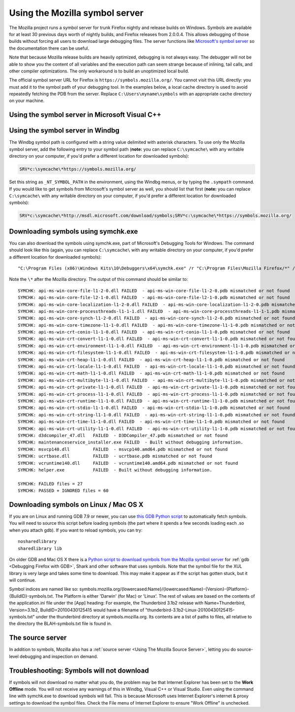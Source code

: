 Using the Mozilla symbol server
===============================

The Mozilla project runs a symbol server for trunk Firefox nightly and
release builds on Windows. Symbols are available for at least 30
previous days worth of nightly builds, and Firefox releases from
2.0.0.4. This allows debugging of those builds without forcing all users
to download large debugging files. The server functions like
`Microsoft's symbol server <https://docs.microsoft.com/windows/win32/dxtecharts/debugging-with-symbols>`__
so the documentation there can be useful.

Note that because Mozilla release builds are heavily optimized,
debugging is not always easy. The debugger will not be able to show you
the content of all variables and the execution path can seem strange
because of inlining, tail calls, and other compiler optimizations. The
only workaround is to build an unoptimized local build.

The official symbol server URL for Firefox is ``https://symbols.mozilla.org/``.
You cannot visit this URL directly: you must add it to the symbol path of your
debugging tool. In the examples below, a local cache directory is used to avoid
repeatedly fetching the PDB from the server. Replace
``C:\Users\myname\symbols`` with an appropriate cache directory on your
machine.

Using the symbol server in Microsoft Visual C++
~~~~~~~~~~~~~~~~~~~~~~~~~~~~~~~~~~~~~~~~~~~~~~~

|The Tools menu of Visual C++ with the Options item selected| |The
Visual C++ 2017 Symbols pane of the Options dialog with the Mozilla
symbol server configured|

Using the symbol server in Windbg
~~~~~~~~~~~~~~~~~~~~~~~~~~~~~~~~~

The Windbg symbol path is configured with a string value delimited with
asterisk characters. To use only the Mozilla symbol server, add the
following entry to your symbol path (**note:** you can replace ``C:\symcache\``
with any writable directory on your computer, if you'd prefer a different
location for downloaded symbols):

.. code::

    SRV*c:\symcache\*https://symbols.mozilla.org/

Set this string as ``_NT_SYMBOL_PATH`` in the environment, using
the Windbg menus, or by typing the ``.sympath`` command. If you
would like to get symbols from Microsoft's symbol server as well, you
should list that first (**note:** you can replace ``C:\symcache\``
with any writable directory on your computer, if you'd prefer a different
location for downloaded symbols):

.. code::

    SRV*c:\symcache\*http://msdl.microsoft.com/download/symbols;SRV*c:\symcache\*https://symbols.mozilla.org/

|Image:symbol-server-windbg-menu.jpg| |The WinDbg Symbol Search Path
dialog with the Mozilla symbol server configured|

Downloading symbols using symchk.exe
~~~~~~~~~~~~~~~~~~~~~~~~~~~~~~~~~~~~

You can also download the symbols using symchk.exe, part of Microsoft's
Debugging Tools for Windows. The command should look like this (again,
you can replace ``C:\symcache\`` with any writable directory on
your computer, if you'd prefer a different location for downloaded
symbols):

::

    "C:\Program Files (x86)\Windows Kits\10\Debuggers\x64\symchk.exe" /r "C:\Program Files\Mozilla Firefox/*" /s SRV*C:\symcache\*https://symbols.mozilla.org/

Note the ``\*`` after the Mozilla directory. The output of this command should
be similar to:

::

    SYMCHK: api-ms-win-core-file-l1-2-0.dll FAILED  - api-ms-win-core-file-l1-2-0.pdb mismatched or not found
    SYMCHK: api-ms-win-core-file-l2-1-0.dll FAILED  - api-ms-win-core-file-l2-1-0.pdb mismatched or not found
    SYMCHK: api-ms-win-core-localization-l1-2-0.dll FAILED  - api-ms-win-core-localization-l1-2-0.pdb mismatched or not found
    SYMCHK: api-ms-win-core-processthreads-l1-1-1.dll FAILED  - api-ms-win-core-processthreads-l1-1-1.pdb mismatched or not found
    SYMCHK: api-ms-win-core-synch-l1-2-0.dll FAILED  - api-ms-win-core-synch-l1-2-0.pdb mismatched or not found
    SYMCHK: api-ms-win-core-timezone-l1-1-0.dll FAILED  - api-ms-win-core-timezone-l1-1-0.pdb mismatched or not found
    SYMCHK: api-ms-win-crt-conio-l1-1-0.dll FAILED  - api-ms-win-crt-conio-l1-1-0.pdb mismatched or not found
    SYMCHK: api-ms-win-crt-convert-l1-1-0.dll FAILED  - api-ms-win-crt-convert-l1-1-0.pdb mismatched or not found
    SYMCHK: api-ms-win-crt-environment-l1-1-0.dll FAILED  - api-ms-win-crt-environment-l1-1-0.pdb mismatched or not found
    SYMCHK: api-ms-win-crt-filesystem-l1-1-0.dll FAILED  - api-ms-win-crt-filesystem-l1-1-0.pdb mismatched or not found
    SYMCHK: api-ms-win-crt-heap-l1-1-0.dll FAILED  - api-ms-win-crt-heap-l1-1-0.pdb mismatched or not found
    SYMCHK: api-ms-win-crt-locale-l1-1-0.dll FAILED  - api-ms-win-crt-locale-l1-1-0.pdb mismatched or not found
    SYMCHK: api-ms-win-crt-math-l1-1-0.dll FAILED  - api-ms-win-crt-math-l1-1-0.pdb mismatched or not found
    SYMCHK: api-ms-win-crt-multibyte-l1-1-0.dll FAILED  - api-ms-win-crt-multibyte-l1-1-0.pdb mismatched or not found
    SYMCHK: api-ms-win-crt-private-l1-1-0.dll FAILED  - api-ms-win-crt-private-l1-1-0.pdb mismatched or not found
    SYMCHK: api-ms-win-crt-process-l1-1-0.dll FAILED  - api-ms-win-crt-process-l1-1-0.pdb mismatched or not found
    SYMCHK: api-ms-win-crt-runtime-l1-1-0.dll FAILED  - api-ms-win-crt-runtime-l1-1-0.pdb mismatched or not found
    SYMCHK: api-ms-win-crt-stdio-l1-1-0.dll FAILED  - api-ms-win-crt-stdio-l1-1-0.pdb mismatched or not found
    SYMCHK: api-ms-win-crt-string-l1-1-0.dll FAILED  - api-ms-win-crt-string-l1-1-0.pdb mismatched or not found
    SYMCHK: api-ms-win-crt-time-l1-1-0.dll FAILED  - api-ms-win-crt-time-l1-1-0.pdb mismatched or not found
    SYMCHK: api-ms-win-crt-utility-l1-1-0.dll FAILED  - api-ms-win-crt-utility-l1-1-0.pdb mismatched or not found
    SYMCHK: d3dcompiler_47.dll   FAILED  - D3DCompiler_47.pdb mismatched or not found
    SYMCHK: maintenanceservice_installer.exe FAILED  - Built without debugging information.
    SYMCHK: msvcp140.dll         FAILED  - msvcp140.amd64.pdb mismatched or not found
    SYMCHK: ucrtbase.dll         FAILED  - ucrtbase.pdb mismatched or not found
    SYMCHK: vcruntime140.dll     FAILED  - vcruntime140.amd64.pdb mismatched or not found
    SYMCHK: helper.exe           FAILED  - Built without debugging information.

    SYMCHK: FAILED files = 27
    SYMCHK: PASSED + IGNORED files = 60

.. _Downloading symbols on Linux / Mac OS X:

Downloading symbols on Linux / Mac OS X
~~~~~~~~~~~~~~~~~~~~~~~~~~~~~~~~~~~~~~~

If you are on Linux and running GDB 7.9 or newer, you can use `this GDB
Python script <https://gist.github.com/luser/193572147c401c8a965c>`__ to
automatically fetch symbols. You will need to source this script before
loading symbols (the part where it spends a few seconds loading each .so
when you attach gdb). If you want to reload symbols, you can try:

::

    nosharedlibrary
    sharedlibrary lib

On older GDB and Mac OS X there is a `Python script to download symbols
from the Mozilla symbol
server <http://hg.mozilla.org/users/jwatt_jwatt.org/fetch-symbols>`__
for :ref:`gdb <Debugging Firefox with GDB>`, Shark and other software
that uses symbols. Note that the symbol file for the XUL library is very
large and takes some time to download. This may make it appear as if the
script has gotten stuck, but it will continue.

Symbol indices are named like so:
symbols.mozilla.org/{lowercased:Name}/{lowercased:Name}-{Version}-{Platform}-{BuildID}-symbols.txt.
The Platform is either 'Darwin' (for Mac) or 'Linux'. The rest of values
are based on the contents of the application.ini file under the [App]
heading: For example, the Thunderbird 3.1b2 release with
Name=Thunderbird, Version=3.1b2, BuildID=20100430125415 would have a
filename of "thunderbird-3.1b2-Linux-20100430125415-symbols.txt" under
the thunderbird directory at symbols.mozilla.org. Its contents are a
list of paths to files, all relative to the directory the
BLAH-symbols.txt file is found in.

The source server
~~~~~~~~~~~~~~~~~

In addition to symbols, Mozilla also has a
:ref:`source server <Using The Mozilla Source Server>`, letting you do
source-level debugging and inspection on demand.

Troubleshooting: Symbols will not download
~~~~~~~~~~~~~~~~~~~~~~~~~~~~~~~~~~~~~~~~~~

If symbols will not download no matter what you do, the problem may be
that Internet Explorer has been set to the **Work Offline** mode. You
will not receive any warnings of this in Windbg, Visual C++ or Visual
Studio. Even using the command line with symchk.exe to download symbols
will fail. This is because Microsoft uses Internet Explorer's internet &
proxy settings to download the symbol files. Check the File menu of
Internet Explorer to ensure "Work Offline" is unchecked.

.. |The Tools menu of Visual C++ with the Options item selected| image:: img/vs_tools_options.png
   :class: internal
.. |The Visual C++ 2017 Symbols pane of the Options dialog with the Mozilla symbol server configured| image:: img/snip_20170901070042.png
   :class: internal
.. |Image:symbol-server-windbg-menu.jpg| image:: img/symbol-server-windbg-menu.jpg
   :class: internal
.. |The WinDbg Symbol Search Path dialog with the Mozilla symbol server configured| image:: img/snip_20170901081816.png
   :class: internal
